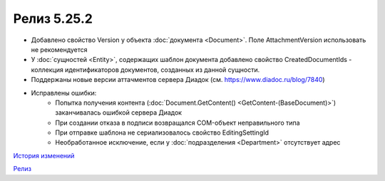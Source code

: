 Релиз 5.25.2
============

.. feed-entry::
   :date: 2018-12-28

- Добавлено свойство Version у объекта :doc:`документа <Document>`. Поле AttachmentVersion использовать не рекомендуется
- У :doc:`сущностей <Entity>`, содержащих шаблон документа добавлено свойство CreatedDocumentIds - коллекция идентификаторов документов, созданных из данной сущности.
- Поддержаны новые версии аттачментов сервера Диадок (см. https://www.diadoc.ru/blog/7840)
- Исправлены ошибки:
    - Попытка получения контента (:doc:`Document.GetContent() <GetContent-(BaseDocument)>`) заканчивалась ошибкой сервера Диадок
    - При создании отказа в подписи возвращался COM-объект неправильного типа
    - При отправке шаблона не сериализовалось свойство EditingSettingId
    - Необработанное исключение, если у :doc:`подразделения <Department>` отсутствует адрес


`История изменений <http://diadocsdk-1c.readthedocs.io/ru/dev/History.html>`_

`Релиз <http://diadocsdk-1c.readthedocs.io/ru/dev/Downloads.html>`_